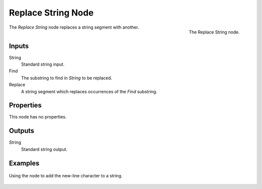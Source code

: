 .. index:: Geometry Nodes; Replace String
.. _bpy.types.GeometryNodeReplaceString:

*******************
Replace String Node
*******************

.. figure:: /images/modeling_geometry-nodes_text_replace-string_node.png
   :align: right

   The Replace String node.

The *Replace String* node replaces a string segment with another.


Inputs
======

String
   Standard string input.

Find
   The substring to find in *String* to be replaced.

Replace
   A string segment which replaces occurrences of the *Find* substring.


Properties
==========

This node has no properties.


Outputs
=======

String
   Standard string output.


Examples
========

.. figure:: /images/modeling_geometry-nodes_text_replace-string_example.png
   :align: center

   Using the node to add the new-line character to a string.
